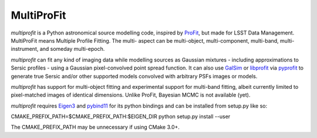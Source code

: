 MultiProFit
###########

.. todo image:: https://travis-ci.org/ICRAR/multiprofit.svg?branch=master
   .. todo   :target: https://travis-ci.org/lsst-dm/multiprofit

.. todo image:: https://img.shields.io/pypi/v/multiprofit.svg
   .. todo   :target: https://pypi.python.org/pypi/multiprofit

.. todo image:: https://img.shields.io/pypi/pyversions/multiprofit.svg
   .. todo   :target: https://pypi.python.org/pypi/multiprofit

*multiprofit* is a Python astronomical source modelling code, inspired by `ProFit <https://www.github
.com/ICRAR/ProFit>`_, but made for LSST Data Management. MultiProFit means Multiple Profile Fitting. The
multi- aspect can be multi-object, multi-component, multi-band, multi-instrument, and someday multi-epoch.

*multiprofit* can fit any kind of imaging data while modelling sources as Gaussian mixtures - including
approximations to Sersic profiles - using a Gaussian pixel-convolved point spread function. It can also use
`GalSim <https://github.com/GalSim-developers/GalSim/>`_ or `libprofit <https://github.com/ICRAR/libprofit/>`_
via `pyprofit <https://github.com/ICRAR/pyprofit/>`_ to generate true Sersic and/or other supported
models convolved with arbitrary PSFs images or models.

*multiprofit* has support for multi-object fitting and experimental support for multi-band fitting, albeit
currently limited to pixel-matched images of identical dimensions. Unlike ProFit, Bayesian MCMC is not
available (yet).

*multiprofit* requires `Eigen3 <https://bitbucket.org/eigen/eigen>`_ and `pybind11 <https://github
.com/pybind/pybind11>`_ for its python bindings and can be installed from setup.py like so:

CMAKE_PREFIX_PATH=$CMAKE_PREFIX_PATH:$EIGEN_DIR  python setup.py install --user

The CMAKE_PREFIX_PATH may be unnecessary if using CMake 3.0+.

.. todo *multiprofit* is available in `PyPI <https://pypi.python.org/pypi/multiprofit>`_
   .. and thus can be easily installed via::

.. pip install multiprofit
